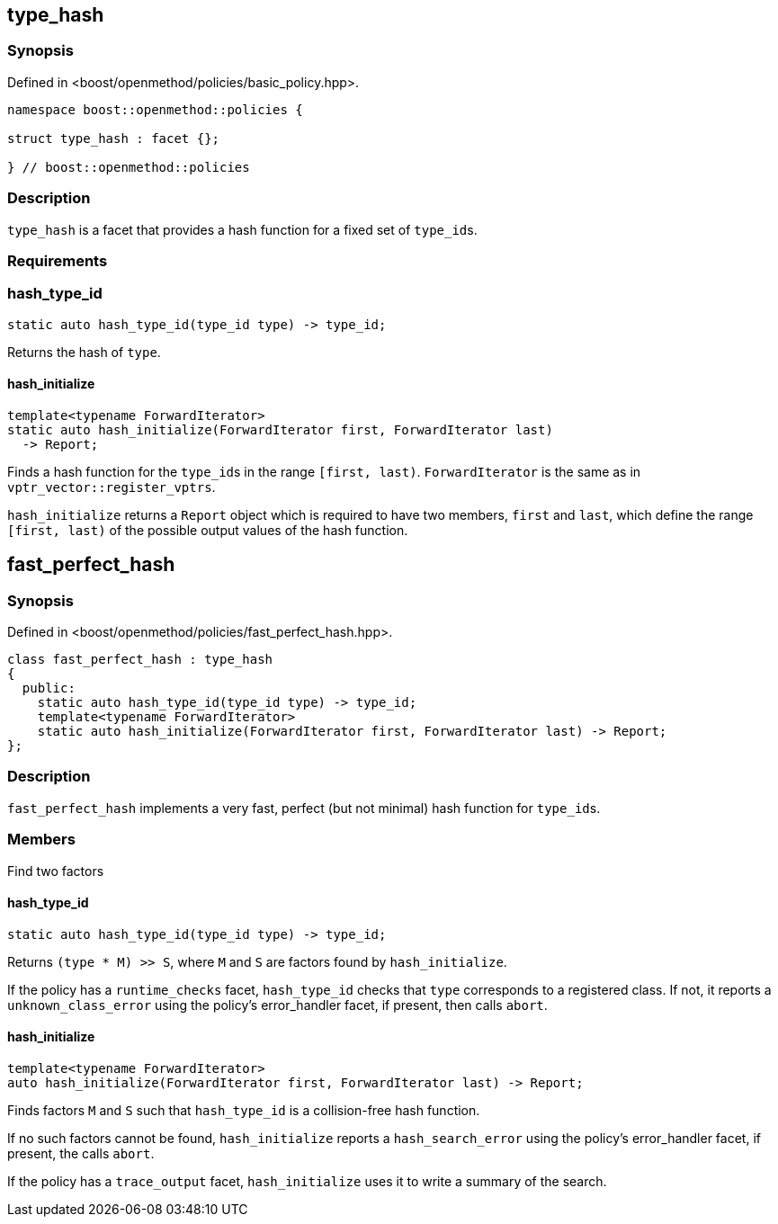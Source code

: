 
## type_hash

### Synopsis

Defined in <boost/openmethod/policies/basic_policy.hpp>.

```c++
namespace boost::openmethod::policies {

struct type_hash : facet {};

} // boost::openmethod::policies
```

### Description

`type_hash` is a facet that provides a hash function for a fixed set of
`type_id`{empty}s.

### Requirements

### hash_type_id

```c++
static auto hash_type_id(type_id type) -> type_id;
```

Returns the hash of `type`.

#### hash_initialize

```c++
template<typename ForwardIterator>
static auto hash_initialize(ForwardIterator first, ForwardIterator last)
  -> Report;
```

Finds a hash function for the `type_id`{empty}s in the range `[first, last)`.
`ForwardIterator` is the same as in `vptr_vector::register_vptrs`.

`hash_initialize` returns a `Report` object which is required to have two
members, `first` and `last`, which define the range `[first, last)` of the
possible output values of the hash function.

## fast_perfect_hash

### Synopsis

Defined in <boost/openmethod/policies/fast_perfect_hash.hpp>.

```c++
class fast_perfect_hash : type_hash
{
  public:
    static auto hash_type_id(type_id type) -> type_id;
    template<typename ForwardIterator>
    static auto hash_initialize(ForwardIterator first, ForwardIterator last) -> Report;
};
```

### Description

`fast_perfect_hash` implements a very fast, perfect (but not minimal) hash
function for `type_id`{empty}s.

### Members

Find two factors

#### hash_type_id

```c++
static auto hash_type_id(type_id type) -> type_id;
```

Returns `(type * M) >> S`, where `M` and `S` are factors found by
`hash_initialize`.

If the policy has a `runtime_checks` facet, `hash_type_id` checks that `type`
corresponds to a registered class. If not, it reports a `unknown_class_error`
using the policy's error_handler facet, if present, then calls `abort`.

#### hash_initialize

```c++
template<typename ForwardIterator>
auto hash_initialize(ForwardIterator first, ForwardIterator last) -> Report;
```

Finds factors `M` and `S` such that `hash_type_id` is a collision-free hash
function.

If no such factors cannot be found, `hash_initialize` reports a
`hash_search_error` using the policy's error_handler facet, if present, the
calls `abort`.

If the policy has a `trace_output` facet, `hash_initialize` uses it to write a
summary of the search.
